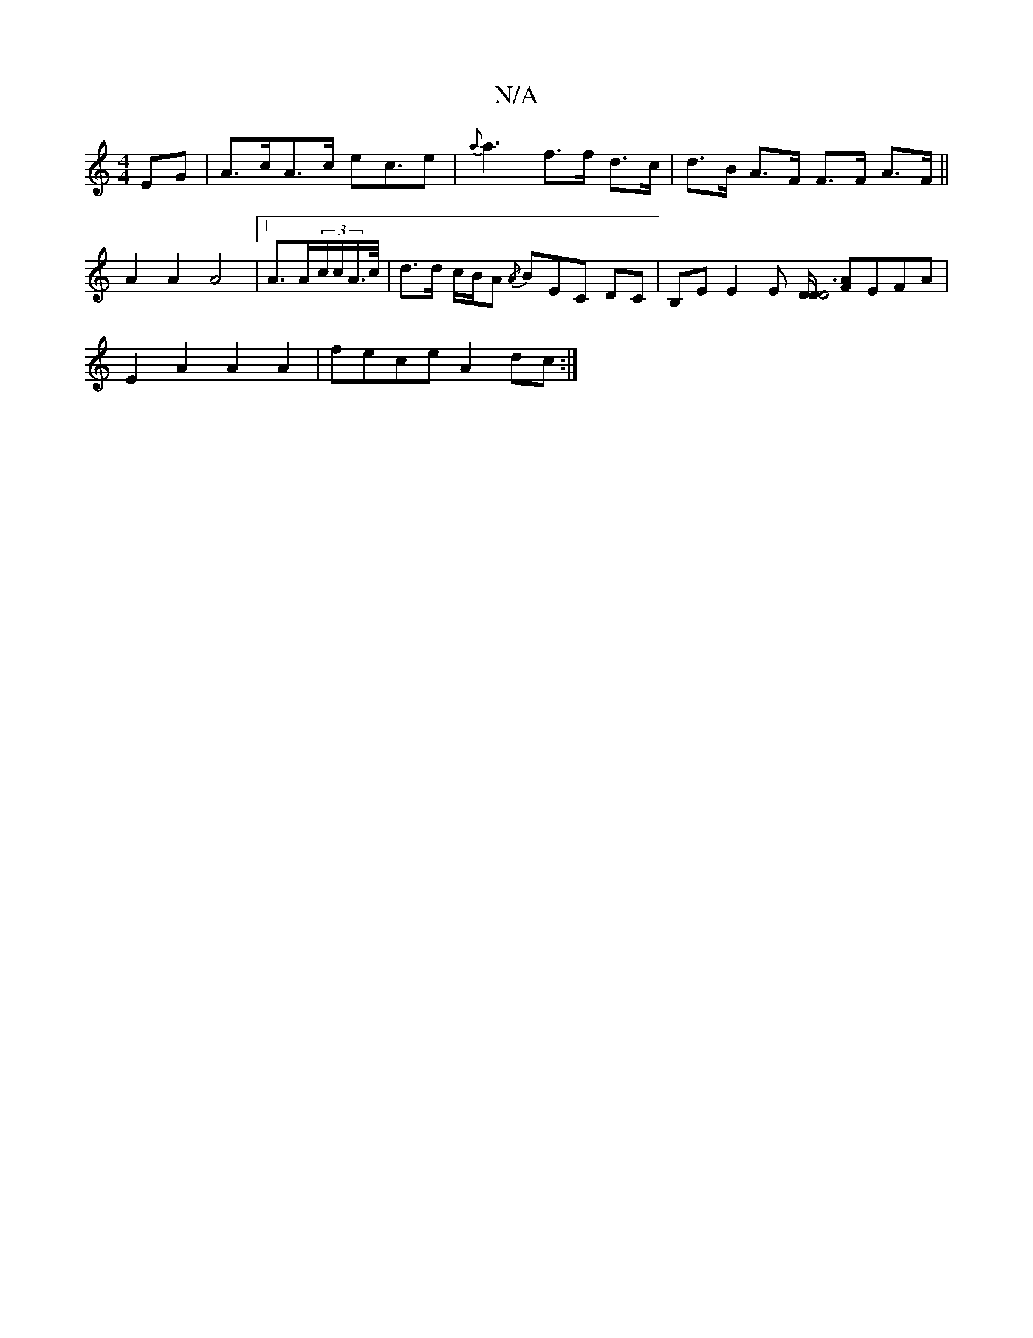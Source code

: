 X:1
T:N/A
M:4/4
R:N/A
K:Cmajor
 EG | A>cA>c ec>e2 | {a}a3f>f d>c | d>B A>F F>F A>F||
A2 A2 A4|[1 A>A(3c/c/A/>c/ | d>d c/B/A {/A}BEC DC|B,E E2E [D/2D/2D6] [FA]EFA |
E2A2 A2A2 | fece A2dc :|

agba g2ag | affd BDBF BG/G/A/F/A/|Bd AB|
